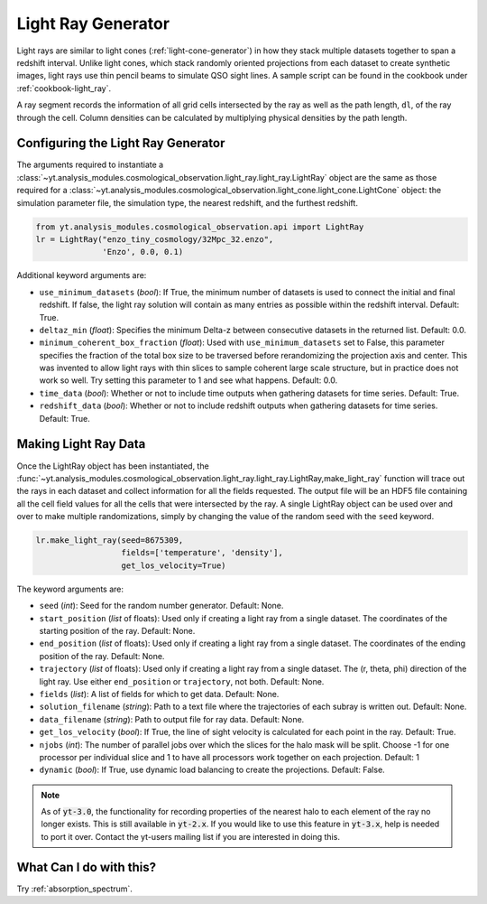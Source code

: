 .. _light-ray-generator:

Light Ray Generator
===================

Light rays are similar to light cones (:ref:`light-cone-generator`) in how  
they stack multiple datasets together to span a redshift interval.  Unlike 
light cones, which stack randomly oriented projections from each 
dataset to create synthetic images, light rays use thin pencil beams to 
simulate QSO sight lines.  A sample script can be found in the cookbook 
under :ref:`cookbook-light_ray`.

.. image:: _images/lightray.png

A ray segment records the information of all grid cells intersected by the 
ray as well as the path length, ``dl``, of the ray through the cell.  Column 
densities can be calculated by multiplying physical densities by the path 
length.

Configuring the Light Ray Generator
-----------------------------------
  
The arguments required to instantiate a 
:class:`~yt.analysis_modules.cosmological_observation.light_ray.light_ray.LightRay` 
object are the same as 
those required for a 
:class:`~yt.analysis_modules.cosmological_observation.light_cone.light_cone.LightCone` 
object: the simulation parameter file, the 
simulation type, the nearest redshift, and the furthest redshift.

.. code-block:: python

  from yt.analysis_modules.cosmological_observation.api import LightRay
  lr = LightRay("enzo_tiny_cosmology/32Mpc_32.enzo",
                'Enzo', 0.0, 0.1)

Additional keyword arguments are:

* ``use_minimum_datasets`` (*bool*): If True, the minimum number of datasets 
  is used to connect the initial and final redshift.  If false, the light 
  ray solution will contain as many entries as possible within the redshift
  interval.  Default: True.

* ``deltaz_min`` (*float*):  Specifies the minimum Delta-z between 
  consecutive datasets in the returned list.  Default: 0.0.

* ``minimum_coherent_box_fraction`` (*float*): Used with 
  ``use_minimum_datasets`` set to False, this parameter specifies the 
  fraction of the total box size to be traversed before rerandomizing the 
  projection axis and center.  This was invented to allow light rays with 
  thin slices to sample coherent large scale structure, but in practice 
  does not work so well.  Try setting this parameter to 1 and see what 
  happens.  Default: 0.0.

* ``time_data`` (*bool*): Whether or not to include time outputs when 
  gathering datasets for time series.  Default: True.

* ``redshift_data`` (*bool*): Whether or not to include redshift outputs 
  when gathering datasets for time series.  Default: True.

Making Light Ray Data
---------------------

Once the LightRay object has been instantiated, the 
:func:`~yt.analysis_modules.cosmological_observation.light_ray.light_ray.LightRay,make_light_ray` 
function will trace out the rays in each dataset and collect information for all the 
fields requested.  The output file will be an HDF5 file containing all the 
cell field values for all the cells that were intersected by the ray.  A 
single LightRay object can be used over and over to make multiple 
randomizations, simply by changing the value of the random seed with the 
``seed`` keyword.

.. code-block:: python

  lr.make_light_ray(seed=8675309,
                    fields=['temperature', 'density'],
                    get_los_velocity=True)

The keyword arguments are:

* ``seed`` (*int*): Seed for the random number generator.  Default: None.

* ``start_position`` (*list* of floats): Used only if creating a light ray 
  from a single dataset.  The coordinates of the starting position of the 
  ray.  Default: None.

* ``end_position`` (*list* of floats): Used only if creating a light ray 
  from a single dataset.  The coordinates of the ending position of the ray.
  Default: None.

* ``trajectory`` (*list* of floats): Used only if creating a light ray 
  from a single dataset.  The (r, theta, phi) direction of the light ray.  
  Use either ``end_position`` or ``trajectory``, not both.  
  Default: None.

* ``fields`` (*list*): A list of fields for which to get data.  
  Default: None.

* ``solution_filename`` (*string*): Path to a text file where the 
  trajectories of each subray is written out.  Default: None.

* ``data_filename`` (*string*): Path to output file for ray data.  
  Default: None.

* ``get_los_velocity`` (*bool*): If True, the line of sight velocity is 
  calculated for each point in the ray.  Default: True.

* ``njobs`` (*int*): The number of parallel jobs over which the slices for 
  the halo mask will be split.  Choose -1 for one processor per individual 
  slice and 1 to have all processors work together on each projection.  
  Default: 1

* ``dynamic`` (*bool*): If True, use dynamic load balancing to create the 
  projections.  Default: False.

.. note:: As of :code:`yt-3.0`, the functionality for recording properties of the nearest halo to each element of the ray no longer exists.  This is still available in :code:`yt-2.x`.  If you would like to use this feature in :code:`yt-3.x`, help is needed to port it over.  Contact the yt-users mailing list if you are interested in doing this.

What Can I do with this?
------------------------

Try :ref:`absorption_spectrum`.
